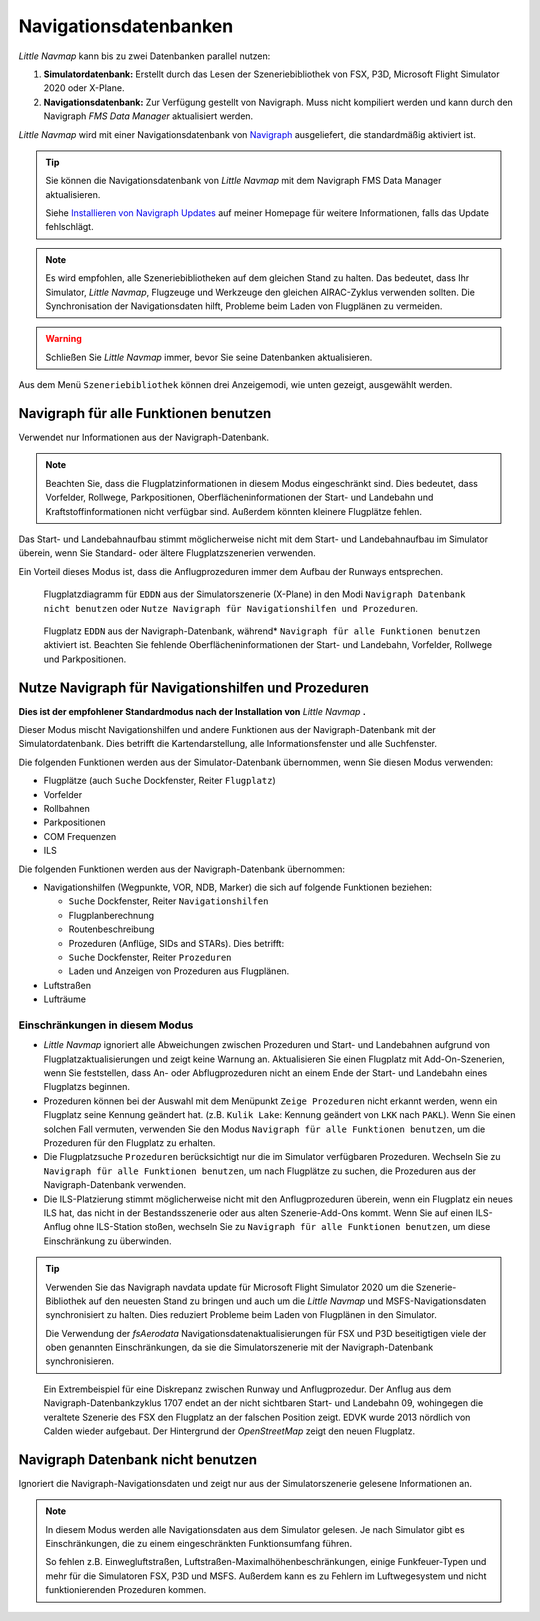 Navigationsdatenbanken
----------------------

*Little Navmap* kann bis zu zwei Datenbanken parallel nutzen:

#. **Simulatordatenbank:** Erstellt durch das Lesen der
   Szeneriebibliothek von FSX, P3D, Microsoft Flight Simulator 2020  oder X-Plane.
#. **Navigationsdatenbank:** Zur Verfügung gestellt von Navigraph. Muss
   nicht kompiliert werden und kann durch den Navigraph *FMS Data
   Manager* aktualisiert werden.

*Little Navmap* wird mit einer Navigationsdatenbank von `Navigraph <https://www.navigraph.com>`__ ausgeliefert, die standardmäßig aktiviert ist.

.. tip::

   Sie können die Navigationsdatenbank von *Little Navmap* mit dem Navigraph FMS Data Manager aktualisieren.

   Siehe `Installieren von Navigraph
   Updates <https://albar965.github.io/littlenavmap_navigraph.html>`__ auf
   meiner Homepage für weitere Informationen, falls das Update fehlschlägt.

.. note::

    Es wird empfohlen, alle Szeneriebibliotheken auf dem gleichen Stand zu halten. Das bedeutet, dass Ihr Simulator, *Little
    Navmap*, Flugzeuge und Werkzeuge den gleichen AIRAC-Zyklus verwenden sollten. Die Synchronisation der Navigationsdaten
    hilft, Probleme beim Laden von Flugplänen zu vermeiden.

.. warning::

   Schließen Sie *Little Navmap* immer, bevor Sie seine Datenbanken aktualisieren.


Aus dem Menü ``Szeneriebibliothek`` können drei Anzeigemodi, wie unten
gezeigt, ausgewählt werden.

.. _navdata-navigraph-all:

Navigraph für alle Funktionen benutzen
~~~~~~~~~~~~~~~~~~~~~~~~~~~~~~~~~~~~~~~~

Verwendet nur Informationen aus der Navigraph-Datenbank.

.. note::

        Beachten Sie, dass die Flugplatzinformationen in diesem Modus
        eingeschränkt sind. Dies bedeutet, dass Vorfelder, Rollwege,
        Parkpositionen, Oberflächeninformationen der Start- und Landebahn und
        Kraftstoffinformationen nicht verfügbar sind. Außerdem könnten kleinere
        Flugplätze fehlen.

Das Start- und Landebahnaufbau stimmt möglicherweise nicht mit dem
Start- und Landebahnaufbau im Simulator überein, wenn Sie Standard- oder
ältere Flugplatzszenerien verwenden.

Ein Vorteil dieses Modus ist, dass die Anflugprozeduren immer dem Aufbau
der Runways entsprechen.

.. figure:: ../images/airport_simulator_scenery.jpg

      Flugplatzdiagramm für ``EDDN``  aus der Simulatorszenerie
      (X-Plane) in den Modi ``Navigraph Datenbank nicht benutzen``
      oder ``Nutze Navigraph für Navigationshilfen und Prozeduren``.


.. figure:: ../images/airport_navigraph_only.jpg

      Flugplatz ``EDDN`` aus der Navigraph-Datenbank,
      während* ``Navigraph für alle Funktionen benutzen`` aktiviert ist.
      Beachten Sie fehlende Oberflächeninformationen der Start- und Landebahn,
      Vorfelder, Rollwege und Parkpositionen.

.. _navdata-navigraph-navaid-proc:

Nutze Navigraph für Navigationshilfen und Prozeduren
~~~~~~~~~~~~~~~~~~~~~~~~~~~~~~~~~~~~~~~~~~~~~~~~~~~~~~~~

**Dies ist der empfohlener Standardmodus nach der Installation von** *Little Navmap* **.**

Dieser Modus mischt Navigationshilfen und andere Funktionen aus der
Navigraph-Datenbank mit der Simulatordatenbank. Dies betrifft die
Kartendarstellung, alle Informationsfenster und alle Suchfenster.

Die folgenden Funktionen werden aus der Simulator-Datenbank übernommen,
wenn Sie diesen Modus verwenden:

-  Flugplätze (auch ``Suche`` Dockfenster, Reiter ``Flugplatz``)
-  Vorfelder
-  Rollbahnen
-  Parkpositionen
-  COM Frequenzen
-  ILS

Die folgenden Funktionen werden aus der Navigraph-Datenbank übernommen:

-  Navigationshilfen (Wegpunkte, VOR, NDB, Marker) die sich auf folgende Funktionen beziehen:

   -  ``Suche`` Dockfenster, Reiter ``Navigationshilfen``
   -  Flugplanberechnung
   -  Routenbeschreibung
   -  Prozeduren (Anflüge, SIDs and STARs). Dies betrifft:
   -  ``Suche`` Dockfenster, Reiter ``Prozeduren``
   -  Laden und Anzeigen von Prozeduren aus Flugplänen.

-  Luftstraßen
-  Lufträume

Einschränkungen in diesem Modus
^^^^^^^^^^^^^^^^^^^^^^^^^^^^^^^^^^^^^^^^^^


-  *Little Navmap* ignoriert alle Abweichungen zwischen Prozeduren und
   Start- und Landebahnen aufgrund von Flugplatzaktualisierungen und zeigt keine
   Warnung an. Aktualisieren Sie einen Flugplatz mit Add-On-Szenerien,
   wenn Sie feststellen, dass An- oder
   Abflugprozeduren nicht an einem Ende der Start- und Landebahn eines
   Flugplatzs beginnen.
-  Prozeduren können bei der Auswahl mit dem Menüpunkt ``Zeige Prozeduren``
   nicht erkannt werden, wenn ein Flugplatz seine Kennung
   geändert hat. (z.B. ``Kulik Lake``: Kennung geändert von
   ``LKK`` nach ``PAKL``). Wenn Sie einen solchen Fall vermuten,
   verwenden Sie den Modus ``Navigraph für alle Funktionen benutzen``,
   um die Prozeduren für den Flugplatz zu erhalten.
-  Die Flugplatzsuche ``Prozeduren`` berücksichtigt nur die im Simulator
   verfügbaren Prozeduren. Wechseln Sie zu
   ``Navigraph für alle Funktionen benutzen``, um nach Flugplätze zu
   suchen, die Prozeduren aus der Navigraph-Datenbank verwenden.
-  Die ILS-Platzierung stimmt möglicherweise nicht mit den
   Anflugprozeduren überein, wenn ein Flugplatz ein neues ILS hat, das
   nicht in der Bestandsszenerie oder aus alten Szenerie-Add-Ons
   kommt. Wenn Sie auf einen ILS-Anflug ohne ILS-Station stoßen,
   wechseln Sie zu ``Navigraph für alle Funktionen benutzen``, um diese
   Einschränkung zu überwinden.

.. tip::

   Verwenden Sie das Navigraph navdata update für Microsoft Flight Simulator 2020
   um die Szenerie-Bibliothek auf den neuesten Stand zu bringen und auch um die *Little Navmap*
   und MSFS-Navigationsdaten synchronisiert zu halten. Dies reduziert Probleme beim Laden von
   Flugplänen in den Simulator.

   Die Verwendung der *fsAerodata* Navigationsdatenaktualisierungen für FSX und P3D beseitigtigen
   viele der oben genannten Einschränkungen, da sie die Simulatorszenerie
   mit der Navigraph-Datenbank synchronisieren.

.. figure:: ../images/procedure_mismatch.jpg

      Ein Extrembeispiel für eine Diskrepanz zwischen Runway und Anflugprozedur.
      Der
      Anflug aus dem Navigraph-Datenbankzyklus 1707 endet an der nicht
      sichtbaren Start- und Landebahn 09, wohingegen die veraltete Szenerie
      des FSX den Flugplatz an der falschen Position zeigt. EDVK wurde 2013
      nördlich von Calden wieder aufgebaut. Der Hintergrund der *OpenStreetMap*
      zeigt den neuen Flugplatz.


.. _navdata-navigraph-none:

Navigraph Datenbank nicht benutzen
~~~~~~~~~~~~~~~~~~~~~~~~~~~~~~~~~~~~~~~~

Ignoriert die Navigraph-Navigationsdaten und zeigt nur aus der Simulatorszenerie gelesene Informationen an.

.. note::

    In diesem Modus werden alle Navigationsdaten aus dem Simulator gelesen.
    Je nach Simulator gibt es Einschränkungen, die zu einem eingeschränkten Funktionsumfang führen.

    So fehlen z.B. Einwegluftstraßen, Luftstraßen-Maximalhöhenbeschränkungen, einige Funkfeuer-Typen und mehr für die Simulatoren FSX, P3D und MSFS.
    Außerdem kann es zu Fehlern im Luftwegesystem und nicht funktionierenden Prozeduren kommen.

